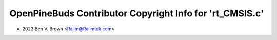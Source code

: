 =========================================================
OpenPineBuds Contributor Copyright Info for 'rt_CMSIS.c'
=========================================================

* 2023 Ben V. Brown <Ralim@Ralimtek.com>
